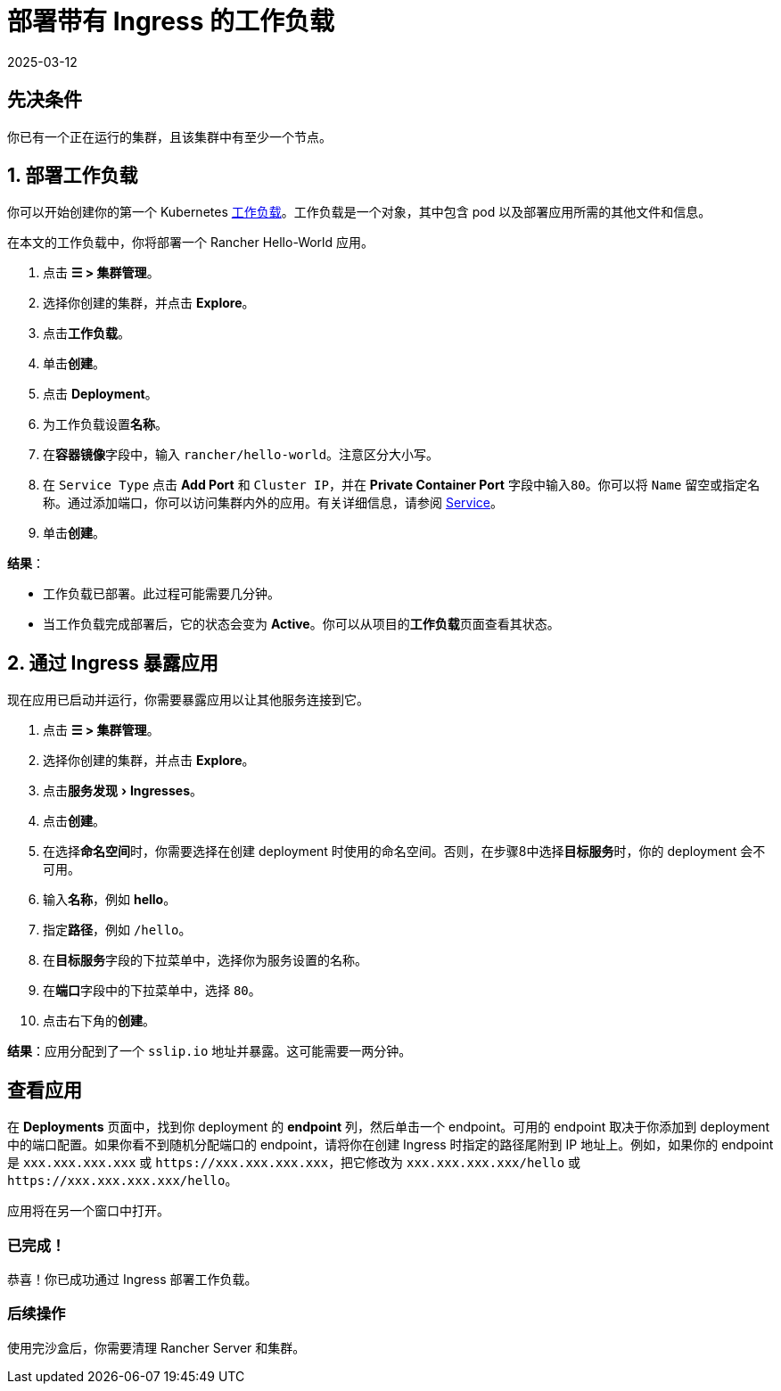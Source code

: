 = 部署带有 Ingress 的工作负载
:page-languages: [en, zh]
:revdate: 2025-03-12
:page-revdate: {revdate}
:experimental:

== 先决条件

你已有一个正在运行的集群，且该集群中有至少一个节点。

== 1. 部署工作负载

你可以开始创建你的第一个 Kubernetes https://kubernetes.io/docs/concepts/workloads/[工作负载]。工作负载是一个对象，其中包含 pod 以及部署应用所需的其他文件和信息。

在本文的工作负载中，你将部署一个 Rancher Hello-World 应用。

. 点击 *☰ > 集群管理*。
. 选择你创建的集群，并点击 *Explore*。
. 点击**工作负载**。
. 单击**创建**。
. 点击 *Deployment*。
. 为工作负载设置**名称**。
. 在**容器镜像**字段中，输入 `rancher/hello-world`。注意区分大小写。
. 在 `Service Type` 点击 *Add Port* 和 `Cluster IP`，并在 *Private Container Port* 字段中输入``80``。你可以将 `Name` 留空或指定名称。通过添加端口，你可以访问集群内外的应用。有关详细信息，请参阅 xref:cluster-admin/kubernetes-resources/workloads-and-pods/workloads-and-pods.adoc#_services[Service]。
. 单击**创建**。

*结果*：

* 工作负载已部署。此过程可能需要几分钟。
* 当工作负载完成部署后，它的状态会变为 *Active*。你可以从项目的**工作负载**页面查看其状态。

== 2. 通过 Ingress 暴露应用

现在应用已启动并运行，你需要暴露应用以让其他服务连接到它。

. 点击 *☰ > 集群管理*。
. 选择你创建的集群，并点击 *Explore*。
. 点击menu:服务发现[Ingresses]。
. 点击**创建**。
. 在选择**命名空间**时，你需要选择在创建 deployment 时使用的命名空间。否则，在步骤8中选择**目标服务**时，你的 deployment 会不可用。
. 输入**名称**，例如 *hello*。
. 指定**路径**，例如 `/hello`。
. 在**目标服务**字段的下拉菜单中，选择你为服务设置的名称。
. 在**端口**字段中的下拉菜单中，选择 `80`。
. 点击右下角的**创建**。

*结果*：应用分配到了一个 `sslip.io` 地址并暴露。这可能需要一两分钟。

== 查看应用

在 *Deployments* 页面中，找到你 deployment 的 *endpoint* 列，然后单击一个 endpoint。可用的 endpoint 取决于你添加到 deployment 中的端口配置。如果你看不到随机分配端口的 endpoint，请将你在创建 Ingress 时指定的路径尾附到 IP 地址上。例如，如果你的 endpoint 是 `xxx.xxx.xxx.xxx` 或 `+https://xxx.xxx.xxx.xxx+`，把它修改为 `xxx.xxx.xxx.xxx/hello` 或 `+https://xxx.xxx.xxx.xxx/hello+`。

应用将在另一个窗口中打开。

=== 已完成！

恭喜！你已成功通过 Ingress 部署工作负载。

=== 后续操作

使用完沙盒后，你需要清理 Rancher Server 和集群。
